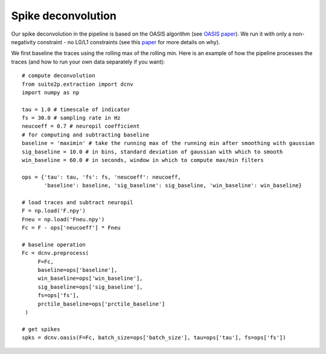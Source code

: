 Spike deconvolution
---------------------------

Our spike deconvolution in the pipeline is based on the OASIS algorithm
(see `OASIS paper`_). We run it with only a non-negativity constraint -
no L0/L1 constraints (see this `paper`_ for more details on why).

We first baseline the traces using the rolling max of the rolling min.
Here is an example of how the pipeline processes the traces (and how to
run your own data separately if you want):

::

   # compute deconvolution
   from suite2p.extraction import dcnv
   import numpy as np

   tau = 1.0 # timescale of indicator
   fs = 30.0 # sampling rate in Hz
   neucoeff = 0.7 # neuropil coefficient
   # for computing and subtracting baseline
   baseline = 'maximin' # take the running max of the running min after smoothing with gaussian
   sig_baseline = 10.0 # in bins, standard deviation of gaussian with which to smooth
   win_baseline = 60.0 # in seconds, window in which to compute max/min filters

   ops = {'tau': tau, 'fs': fs, 'neucoeff': neucoeff,
          'baseline': baseline, 'sig_baseline': sig_baseline, 'win_baseline': win_baseline}

   # load traces and subtract neuropil
   F = np.load('F.npy')
   Fneu = np.load('Fneu.npy')
   Fc = F - ops['neucoeff'] * Fneu

   # baseline operation
   Fc = dcnv.preprocess(
        F=Fc,
        baseline=ops['baseline'],
        win_baseline=ops['win_baseline'],
        sig_baseline=ops['sig_baseline'],
        fs=ops['fs'],
        prctile_baseline=ops['prctile_baseline']
    )

   # get spikes
   spks = dcnv.oasis(F=Fc, batch_size=ops['batch_size'], tau=ops['tau'], fs=ops['fs'])

.. _OASIS paper: https://journals.plos.org/ploscompbiol/article?id=10.1371/journal.pcbi.1005423
.. _paper: http://www.jneurosci.org/content/38/37/7976
